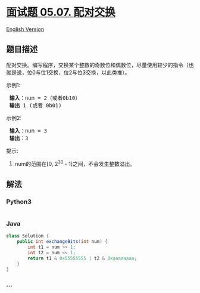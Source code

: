 * [[https://leetcode-cn.com/problems/exchange-lcci][面试题 05.07.
配对交换]]
  :PROPERTIES:
  :CUSTOM_ID: 面试题-05.07.-配对交换
  :END:
[[./lcci/05.07.Exchange/README_EN.org][English Version]]

** 题目描述
   :PROPERTIES:
   :CUSTOM_ID: 题目描述
   :END:

#+begin_html
  <!-- 这里写题目描述 -->
#+end_html

#+begin_html
  <p>
#+end_html

配对交换。编写程序，交换某个整数的奇数位和偶数位，尽量使用较少的指令（也就是说，位0与位1交换，位2与位3交换，以此类推）。

#+begin_html
  </p>
#+end_html

#+begin_html
  <p>
#+end_html

示例1:

#+begin_html
  </p>
#+end_html

#+begin_html
  <pre>
  <strong> 输入</strong>：num = 2（或者0b10）
  <strong> 输出</strong> 1 (或者 0b01)
  </pre>
#+end_html

#+begin_html
  <p>
#+end_html

示例2:

#+begin_html
  </p>
#+end_html

#+begin_html
  <pre>
  <strong> 输入</strong>：num = 3
  <strong> 输出</strong>：3
  </pre>
#+end_html

#+begin_html
  <p>
#+end_html

提示:

#+begin_html
  </p>
#+end_html

#+begin_html
  <ol>
#+end_html

#+begin_html
  <li>
#+end_html

num的范围在[0, 2^30 - 1]之间，不会发生整数溢出。

#+begin_html
  </li>
#+end_html

#+begin_html
  </ol>
#+end_html

** 解法
   :PROPERTIES:
   :CUSTOM_ID: 解法
   :END:

#+begin_html
  <!-- 这里可写通用的实现逻辑 -->
#+end_html

#+begin_html
  <!-- tabs:start -->
#+end_html

*** *Python3*
    :PROPERTIES:
    :CUSTOM_ID: python3
    :END:

#+begin_html
  <!-- 这里可写当前语言的特殊实现逻辑 -->
#+end_html

#+begin_src python
#+end_src

*** *Java*
    :PROPERTIES:
    :CUSTOM_ID: java
    :END:

#+begin_html
  <!-- 这里可写当前语言的特殊实现逻辑 -->
#+end_html

#+begin_src java
  class Solution {
      public int exchangeBits(int num) {
          int t1 = num >> 1;
          int t2 = num << 1;
          return t1 & 0x55555555 | t2 & 0xaaaaaaaa;
      }
  }
#+end_src

*** *...*
    :PROPERTIES:
    :CUSTOM_ID: section
    :END:
#+begin_example
#+end_example

#+begin_html
  <!-- tabs:end -->
#+end_html
